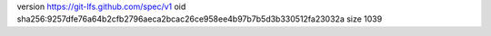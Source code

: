 version https://git-lfs.github.com/spec/v1
oid sha256:9257dfe76a64b2cfb2796aeca2bcac26ce958ee4b97b7b5d3b330512fa23032a
size 1039
